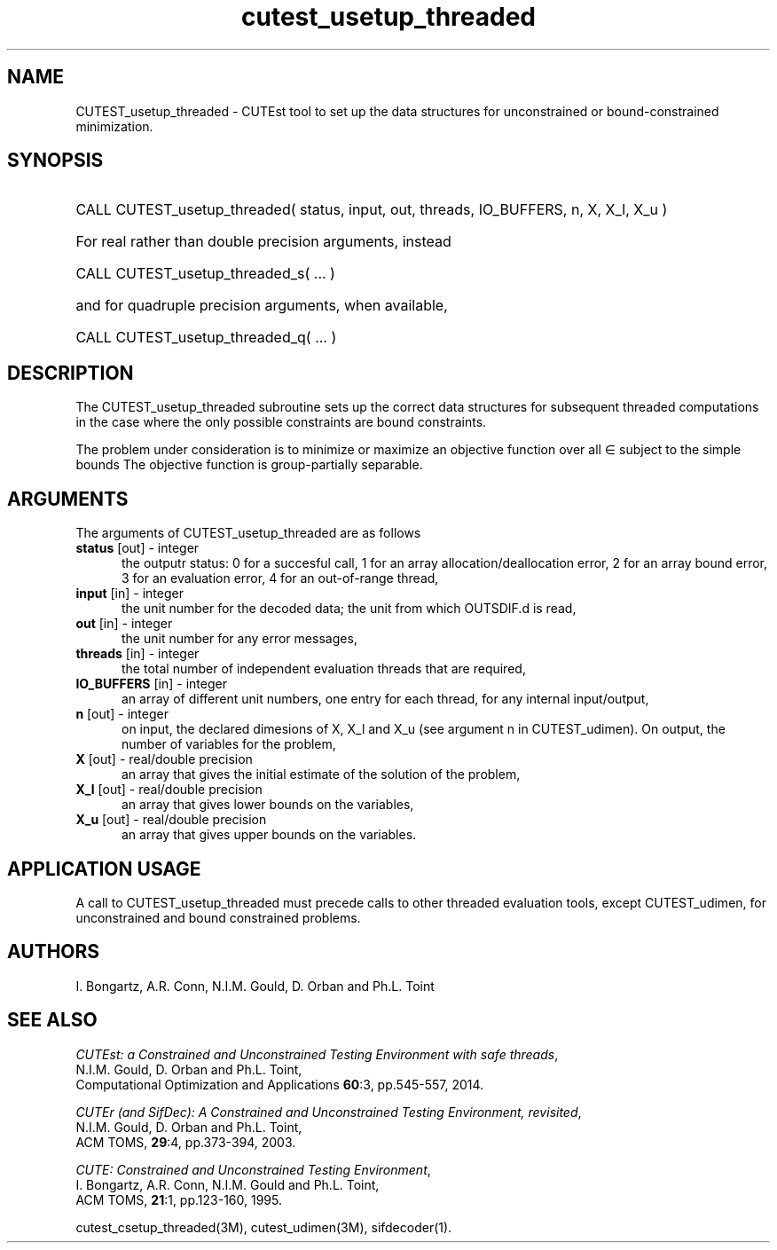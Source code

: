 '\" e  @(#)cutest_usetup_threaded v1.0 12/2012;
.TH cutest_usetup_threaded 3M "31 Dec 2012" "CUTEst user documentation" "CUTEst user documentation"
.SH NAME
CUTEST_usetup_threaded \- CUTEst tool to set up the data structures 
for unconstrained or bound-constrained minimization.
.SH SYNOPSIS
.HP 1i
CALL CUTEST_usetup_threaded( status, input, out, threads, IO_BUFFERS, 
n, X, X_l, X_u )

.HP 1i
For real rather than double precision arguments, instead

.HP 1i
CALL CUTEST_usetup_threaded_s( ... )

.HP 1i
and for quadruple precision arguments, when available,

.HP 1i
CALL CUTEST_usetup_threaded_q( ... )

.SH DESCRIPTION
The CUTEST_usetup_threaded subroutine sets up the correct data structures for
subsequent threaded computations in the case where the only possible
constraints are bound constraints.

The problem under consideration
is to minimize or maximize an objective function
.EQ
f(x)
.EN
over all
.EQ
x
.EN
\(mo
.EQ
R sup n
.EN
subject to the simple bounds
.EQ
x sup l ~<=~ x ~<=~ x sup u.
.EN
The objective function is group-partially separable.

.LP 
.SH ARGUMENTS
The arguments of CUTEST_usetup_threaded are as follows
.TP 5
.B status \fP[out] - integer
the outputr status: 0 for a succesful call, 1 for an array 
allocation/deallocation error, 2 for an array bound error,
3 for an evaluation error, 4 for an out-of-range thread,
.TP
.B input \fP[in] - integer
the unit number for the decoded data; the unit from which OUTSDIF.d is
read,
.TP
.B out \fP[in] - integer
the unit number for any error messages,
.TP
.B threads \fP[in] - integer
the total number of independent evaluation threads that are required,
.TP
.B IO_BUFFERS \fP[in] - integer
an array of different unit numbers, one entry for each thread, 
for any internal input/output,
.TP
.B n \fP[out] - integer
on input, the declared dimesions of X, X_l and X_u 
(see argument n in CUTEST_udimen).
On output, the number of variables for the problem,
.TP
.B X \fP[out] - real/double precision
an array that gives the initial estimate of the solution of the problem,
.TP
.B X_l \fP[out] - real/double precision
an array that gives lower bounds on the variables,
.TP
.B  X_u \fP[out] - real/double precision
an array that gives upper bounds on the variables.
.LP
.SH APPLICATION USAGE
A call to CUTEST_usetup_threaded must precede calls to other threaded 
evaluation tools,
except CUTEST_udimen, for unconstrained and bound constrained problems.
.SH AUTHORS
I. Bongartz, A.R. Conn, N.I.M. Gould, D. Orban and Ph.L. Toint
.SH "SEE ALSO"
\fICUTEst: a Constrained and Unconstrained Testing 
Environment with safe threads\fP,
   N.I.M. Gould, D. Orban and Ph.L. Toint,
   Computational Optimization and Applications \fB60\fP:3, pp.545-557, 2014.

\fICUTEr (and SifDec): A Constrained and Unconstrained Testing
Environment, revisited\fP,
   N.I.M. Gould, D. Orban and Ph.L. Toint,
   ACM TOMS, \fB29\fP:4, pp.373-394, 2003.

\fICUTE: Constrained and Unconstrained Testing Environment\fP,
   I. Bongartz, A.R. Conn, N.I.M. Gould and Ph.L. Toint, 
   ACM TOMS, \fB21\fP:1, pp.123-160, 1995.

cutest_csetup_threaded(3M), cutest_udimen(3M), sifdecoder(1).
